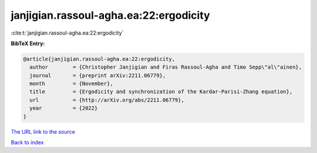 janjigian.rassoul-agha.ea:22:ergodicity
=======================================

:cite:t:`janjigian.rassoul-agha.ea:22:ergodicity`

**BibTeX Entry:**

.. code-block:: bibtex

   @article{janjigian.rassoul-agha.ea:22:ergodicity,
     author        = {Christopher Janjigian and Firas Rassoul-Agha and Timo Sepp\"al\"ainen},
     journal       = {preprint arXiv:2211.06779},
     month         = {November},
     title         = {Ergodicity and synchronization of the Kardar-Parisi-Zhang equation},
     url           = {http://arXiv.org/abs/2211.06779},
     year          = {2022}
   }
`The URL link to the source <http://arXiv.org/abs/2211.06779>`_


`Back to index <../By-Cite-Keys.html>`_

